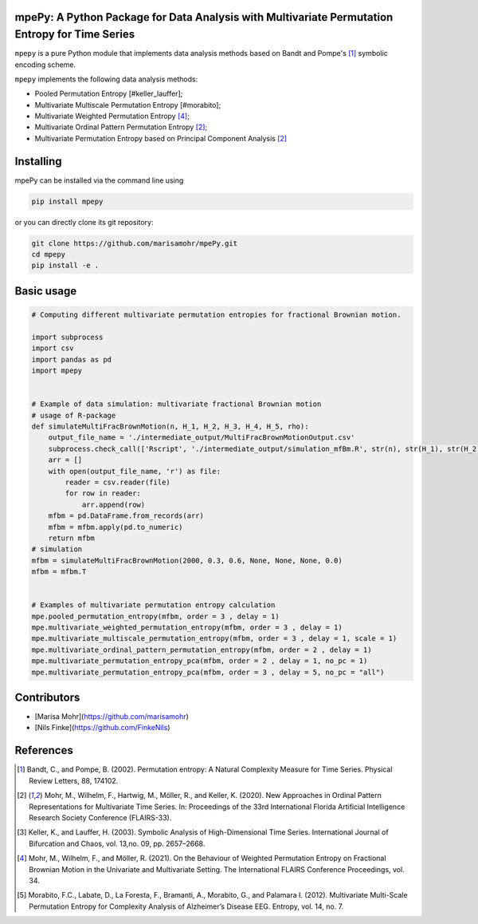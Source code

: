 mpePy: A Python Package for Data Analysis with Multivariate Permutation Entropy for Time Series
===============================================================================================

``mpepy`` is a pure Python module  that implements data analysis methods based
on Bandt and Pompe's [#bandt_pompe]_ symbolic encoding scheme.

``mpepy`` implements the following data analysis methods:

- Pooled Permutation Entropy [#keller_lauffer]; 
- Multivariate Multiscale Permutation Entropy [#morabito]; 
- Multivariate Weighted Permutation Entropy [#mohr_a]_;
- Multivariate Ordinal Pattern Permutation Entropy [#mohr]_;
- Multivariate Permutation Entropy based on Principal Component Analysis [#mohr]_



Installing
==========

mpePy can be installed via the command line using

.. code-block:: console

   pip install mpepy

or you can directly clone its git repository:

.. code-block:: console

   git clone https://github.com/marisamohr/mpePy.git
   cd mpepy
   pip install -e .


Basic usage
===========


.. code-block:: python

    # Computing different multivariate permutation entropies for fractional Brownian motion.

    import subprocess
    import csv
    import pandas as pd
    import mpepy


    # Example of data simulation: multivariate fractional Brownian motion
    # usage of R-package 
    def simulateMultiFracBrownMotion(n, H_1, H_2, H_3, H_4, H_5, rho):
        output_file_name = './intermediate_output/MultiFracBrownMotionOutput.csv'
        subprocess.check_call(['Rscript', './intermediate_output/simulation_mfBm.R', str(n), str(H_1), str(H_2), str(H_3), str(H_4), str(H_5), str(rho), output_file_name], shell=False)
        arr = []
        with open(output_file_name, 'r') as file:
            reader = csv.reader(file)
            for row in reader:
                arr.append(row)
        mfbm = pd.DataFrame.from_records(arr)
        mfbm = mfbm.apply(pd.to_numeric)
        return mfbm
    # simulation
    mfbm = simulateMultiFracBrownMotion(2000, 0.3, 0.6, None, None, None, 0.0)
    mfbm = mfbm.T


    # Examples of multivariate permutation entropy calculation
    mpe.pooled_permutation_entropy(mfbm, order = 3 , delay = 1)
    mpe.multivariate_weighted_permutation_entropy(mfbm, order = 3 , delay = 1)
    mpe.multivariate_multiscale_permutation_entropy(mfbm, order = 3 , delay = 1, scale = 1)
    mpe.multivariate_ordinal_pattern_permutation_entropy(mfbm, order = 2 , delay = 1)
    mpe.multivariate_permutation_entropy_pca(mfbm, order = 2 , delay = 1, no_pc = 1)
    mpe.multivariate_permutation_entropy_pca(mfbm, order = 3 , delay = 5, no_pc = "all")


Contributors
============

- [Marisa Mohr](https://github.com/marisamohr)
- [Nils Finke](https://github.com/FinkeNils)



References
==========


.. [#bandt_pompe] Bandt, C., and Pompe, B. (2002). Permutation entropy: A Natural 
   Complexity Measure for Time Series. Physical Review Letters, 88, 174102.
.. [#mohr] Mohr, M., Wilhelm, F., Hartwig, M., Möller, R., and Keller, K. (2020). 
    New Approaches in Ordinal Pattern Representations for Multivariate Time Series. 
    In: Proceedings of the 33rd International Florida Artificial Intelligence 
    Research Society Conference (FLAIRS-33).
.. [#keller_lauffer] Keller, K., and Lauffer, H. (2003). Symbolic Analysis of 
    High-Dimensional Time Series. International Journal of Bifurcation and Chaos,
    vol. 13,no. 09, pp. 2657–2668.
.. [#mohr_a] Mohr, M., Wilhelm, F., and  Möller, R. (2021). On  the  Behaviour
    of Weighted Permutation Entropy on Fractional Brownian Motion in the Univariate
    and Multivariate Setting. The  International  FLAIRS  Conference  Proceedings,
    vol. 34.
.. [#morabito] Morabito, F.C., Labate, D., La  Foresta, F., Bramanti, A., Morabito, G.,
    and Palamara I. (2012). Multivariate  Multi-Scale  Permutation  Entropy  for 
    Complexity Analysis of Alzheimer’s Disease EEG. Entropy, vol. 14, no. 7.




